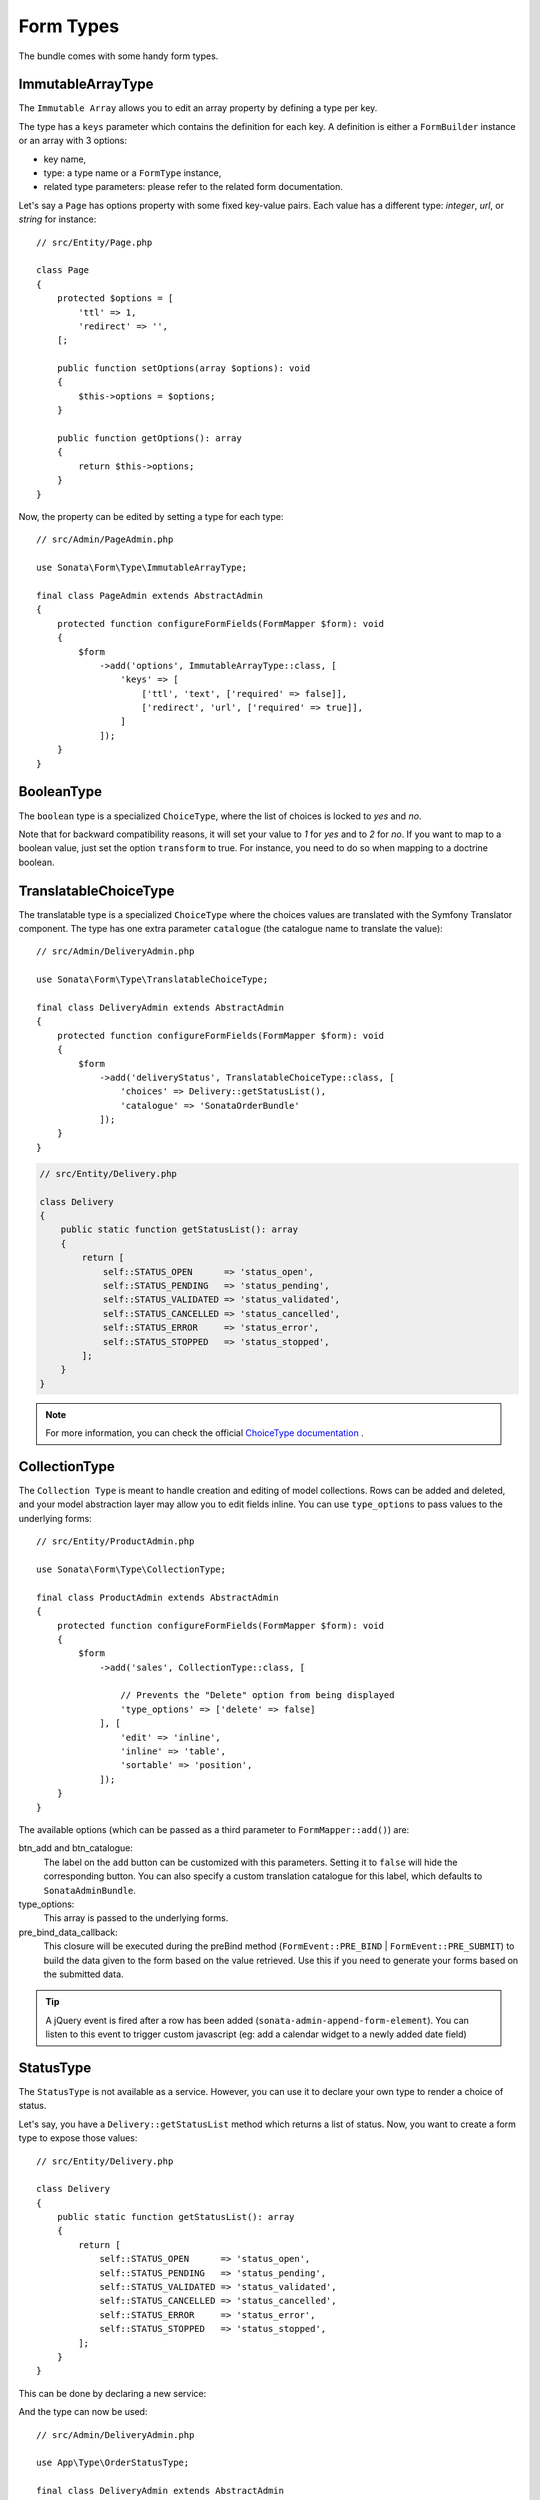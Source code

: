 .. index::
    double: Form Type; Definition

Form Types
==========

The bundle comes with some handy form types.

ImmutableArrayType
------------------

The ``Immutable Array`` allows you to edit an array property by defining a type per key.

The type has a ``keys`` parameter which contains the definition for each key.
A definition is either a ``FormBuilder`` instance or an array with 3 options:

* key name,
* type: a type name or a ``FormType`` instance,
* related type parameters: please refer to the related form documentation.

Let's say a ``Page`` has options property with some fixed key-value pairs.
Each value has a different type: `integer`, `url`, or `string` for instance::

    // src/Entity/Page.php

    class Page
    {
        protected $options = [
            'ttl' => 1,
            'redirect' => '',
        [;

        public function setOptions(array $options): void
        {
            $this->options = $options;
        }

        public function getOptions(): array
        {
            return $this->options;
        }
    }

Now, the property can be edited by setting a type for each type::

    // src/Admin/PageAdmin.php

    use Sonata\Form\Type\ImmutableArrayType;

    final class PageAdmin extends AbstractAdmin
    {
        protected function configureFormFields(FormMapper $form): void
        {
            $form
                ->add('options', ImmutableArrayType::class, [
                    'keys' => [
                        ['ttl', 'text', ['required' => false]],
                        ['redirect', 'url', ['required' => true]],
                    ]
                ]);
        }
    }

BooleanType
-----------

The ``boolean`` type is a specialized ``ChoiceType``, where the list of choices is locked to *yes* and *no*.

Note that for backward compatibility reasons, it will set your value to *1* for *yes* and to *2* for *no*.
If you want to map to a boolean value, just set the option ``transform`` to true. For instance, you need to do so when mapping to a doctrine boolean.

TranslatableChoiceType
----------------------

The translatable type is a specialized ``ChoiceType`` where the choices values are
translated with the Symfony Translator component. The type has one extra parameter ``catalogue`` (the catalogue name to translate the value)::

    // src/Admin/DeliveryAdmin.php

    use Sonata\Form\Type\TranslatableChoiceType;

    final class DeliveryAdmin extends AbstractAdmin
    {
        protected function configureFormFields(FormMapper $form): void
        {
            $form
                ->add('deliveryStatus', TranslatableChoiceType::class, [
                    'choices' => Delivery::getStatusList(),
                    'catalogue' => 'SonataOrderBundle'
                ]);
        }
    }

.. code-block:: php

    // src/Entity/Delivery.php

    class Delivery
    {
        public static function getStatusList(): array
        {
            return [
                self::STATUS_OPEN      => 'status_open',
                self::STATUS_PENDING   => 'status_pending',
                self::STATUS_VALIDATED => 'status_validated',
                self::STATUS_CANCELLED => 'status_cancelled',
                self::STATUS_ERROR     => 'status_error',
                self::STATUS_STOPPED   => 'status_stopped',
            ];
        }
    }

.. note::

    For more information, you can check the official `ChoiceType documentation`_ .

CollectionType
--------------

The ``Collection Type`` is meant to handle creation and editing of model
collections. Rows can be added and deleted, and your model abstraction layer may
allow you to edit fields inline. You can use ``type_options`` to pass values
to the underlying forms::

    // src/Entity/ProductAdmin.php

    use Sonata\Form\Type\CollectionType;

    final class ProductAdmin extends AbstractAdmin
    {
        protected function configureFormFields(FormMapper $form): void
        {
            $form
                ->add('sales', CollectionType::class, [

                    // Prevents the "Delete" option from being displayed
                    'type_options' => ['delete' => false]
                ], [
                    'edit' => 'inline',
                    'inline' => 'table',
                    'sortable' => 'position',
                ]);
        }
    }

The available options (which can be passed as a third parameter to ``FormMapper::add()``) are:

btn_add and btn_catalogue:
  The label on the ``add`` button can be customized
  with this parameters. Setting it to ``false`` will hide the
  corresponding button. You can also specify a custom translation catalogue
  for this label, which defaults to ``SonataAdminBundle``.

type_options:
  This array is passed to the underlying forms.

pre_bind_data_callback:
  This closure will be executed during the preBind method (``FormEvent::PRE_BIND`` | ``FormEvent::PRE_SUBMIT``)
  to build the data given to the form based on the value retrieved. Use this if you need to generate your forms based
  on the submitted data.

.. tip::

    A jQuery event is fired after a row has been added (``sonata-admin-append-form-element``).
    You can listen to this event to trigger custom javascript (eg: add a calendar widget to a
    newly added date field)

StatusType
----------

The ``StatusType`` is not available as a service. However, you can use it to declare
your own type to render a choice of status.

Let's say, you have a ``Delivery::getStatusList`` method which returns a list of status.
Now, you want to create a form type to expose those values::

    // src/Entity/Delivery.php

    class Delivery
    {
        public static function getStatusList(): array
        {
            return [
                self::STATUS_OPEN      => 'status_open',
                self::STATUS_PENDING   => 'status_pending',
                self::STATUS_VALIDATED => 'status_validated',
                self::STATUS_CANCELLED => 'status_cancelled',
                self::STATUS_ERROR     => 'status_error',
                self::STATUS_STOPPED   => 'status_stopped',
            ];
        }
    }

This can be done by declaring a new service:

.. configuration-block::

    .. code-block:: xml

        <service id="sonata.order.form.status_type" class="Sonata\Form\Type\StatusType">
            <tag name="form.type"/>

            <argument>%sonata.order.order.class%</argument>
            <argument>getStatusList</argument>
            <argument>sonata_order_status</argument>
        </service>

And the type can now be used::

    // src/Admin/DeliveryAdmin.php

    use App\Type\OrderStatusType;

    final class DeliveryAdmin extends AbstractAdmin
    {
        protected function configureFormFields(FormMapper $form): void
        {
            $form
                ->add('deliveryStatus', OrderStatusType::class)
                // ...
            ;
        }
    }

.. warning::

    ``StatusType`` cannot be used directly with Symfony3.0, you need to
    extend the class ``BaseStatusType`` with an empty class to have a
    unique FQCN.

DatePickerType / DateTimePickerType
-----------------------------------

Those types integrate `Eonasdan's Tempus Dominus`_ into a
Symfony form. They both are available as services and inherit from
``date`` and ``datetime`` default form types.

They will allow you to have a JS date picker onto your form fields as follows:

.. image:: ../images/datepicker.png

In order to use them, you'll need to perform a bit of setup:

.. code-block:: yaml

    # config/packages/twig.yaml

    twig:
        form_themes:
            - '@SonataForm/Form/datepicker.html.twig'

Finally, in your form, you may use the form type as follows::

    // src/Admin/PageAdmin.php

    use Sonata\Form\Type\DatePickerType;
    use Sonata\Form\Type\DateTimePickerType;

    final class PageAdmin extends AbstractAdmin
    {
        protected function configureFormFields(FormMapper $form): void
        {
            $form
                ->add('publicationDateStart', DateTimePickerType::class)

                // or DatePickerType if you don't need the time
                ->add('publicationDateStart', DatePickerType::class);
        }
    }

Almost all the `standard date picker options`_ are available by adding options with in the ``datepicker_options`` array::

    // src/Admin/PageAdmin.php

    use Sonata\Form\Type\DatePickerType;
    use Sonata\Form\Type\DateTimePickerType;

    final class PageAdmin extends AbstractAdmin
    {
        protected function configureFormFields(FormMapper $form): void
        {
            $form
                ->add('publicationDateStart', DateTimePickerType::class, [
                    'datepicker_options' => [
                        'useCurrent' => false,
                        'display' => [
                            'sideBySide' => true,
                            'calendarWeeks' => false,
                            'viewMode' => 'days',
                            'components' => [
                                'seconds' => false,
                            ],
                        ],
                    ],
                ])

                // or DatePickerType if you don't need the time
                ->add('publicationDateStart', DatePickerType::class, [
                    'datepicker_options' => [
                        'useCurrent' => false,
                    ],
                ]);
        }
    }

If you look in the ``BasePickerType.php`` you can see all the currently available options.

In addition to these standard options, there is also the option ``datepicker_use_button``
which, when used, will change the widget so that the datepicker icon is not shown and the
pop-up datepicker is invoked simply by clicking on the date input.

If you are not using ``SonataAdminBundle`` (or you want to use the date picker in a non-Admin context),
you should register the controller on the Stimulus application::

.. code-block:: js

    // assets/js/app.js

    import { Application } from 'stimulus';

    import DatePicker from './../../vendor/sonata-project/form-extensions/assets/js/datepicker_controller.js';

    const application = Application.start();
    application.register('datepicker', DatePicker);

DateRangePickerType and DateTimeRangePickerType
-----------------------------------------------

Those types extend the basic range form field types
(``Sonata\Form\Type\DateRangeType`` and
``Sonata\Form\Type\DateTimeRangeType``).

You can use them if you need datetime picker in datetime range filters.

Example with ``Sonata\DoctrineORMAdminBundle\Filter\DateRangeFilter`` filter::

    // src/Admin/PostAdmin.php

    use Sonata\Form\Type\DateRangeType;
    use Sonata\DoctrineORMAdminBundle\Filter\DateRangeFilter;

    final class PostAdmin extends AbstractAdmin
    {
        protected function configureDatagridFilters(DatagridMapper $datagrid): void
        {
            $datagrid
                ->add('createdAt', DateRangeFilter::class, [
                    'field_type' => DateRangeType::class,
                ]);
        }
    }

ColorType
---------

This is HTML5 input type color.

.. image:: ../images/color.png

In order to use it, you'll need to perform a bit of setup:

.. configuration-block::

    .. code-block:: yaml

        # config/packages/twig.yaml

        twig:
            form_themes:
                - '@SonataForm/Form/color.html.twig'

Finally, in your form, you may use the form type as follows::

    // src/Admin/PageAdmin.php

    use Sonata\Form\Type\ColorType;

    final class PageAdmin extends AbstractAdmin
    {
        protected function configureFormFields(FormMapper $form): void
        {
            $form
                ->add('color', ColorType::class);
        }
    }

.. _`ChoiceType documentation`: https://symfony.com/doc/current/reference/forms/types/choice.html
.. _`Eonasdan's Tempus Dominus`: https://github.com/Eonasdan/tempus-dominus
.. _`standard date picker options`: https://getdatepicker.com/6/options/
